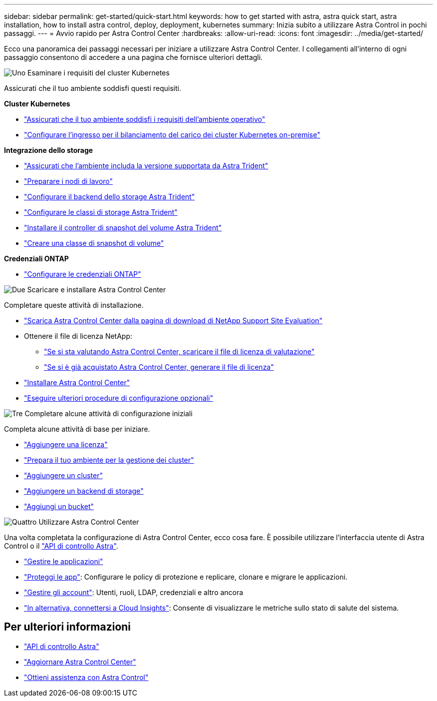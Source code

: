 ---
sidebar: sidebar 
permalink: get-started/quick-start.html 
keywords: how to get started with astra, astra quick start, astra installation, how to install astra control, deploy, deployment, kubernetes 
summary: Inizia subito a utilizzare Astra Control in pochi passaggi. 
---
= Avvio rapido per Astra Control Center
:hardbreaks:
:allow-uri-read: 
:icons: font
:imagesdir: ../media/get-started/


[role="lead"]
Ecco una panoramica dei passaggi necessari per iniziare a utilizzare Astra Control Center. I collegamenti all'interno di ogni passaggio consentono di accedere a una pagina che fornisce ulteriori dettagli.

.image:https://raw.githubusercontent.com/NetAppDocs/common/main/media/number-1.png["Uno"] Esaminare i requisiti del cluster Kubernetes
Assicurati che il tuo ambiente soddisfi questi requisiti.

*Cluster Kubernetes*

* link:../get-started/requirements.html#operational-environment-requirements["Assicurati che il tuo ambiente soddisfi i requisiti dell'ambiente operativo"^]
* link:../get-started/requirements.html#ingress-for-on-premises-kubernetes-clusters["Configurare l'ingresso per il bilanciamento del carico dei cluster Kubernetes on-premise"^]


*Integrazione dello storage*

* link:../get-started/requirements.html#operational-environment-requirements["Assicurati che l'ambiente includa la versione supportata da Astra Trident"^]
* https://docs.netapp.com/us-en/trident/trident-use/worker-node-prep.html["Preparare i nodi di lavoro"^]
* https://docs.netapp.com/us-en/trident/trident-get-started/kubernetes-postdeployment.html#step-1-create-a-backend["Configurare il backend dello storage Astra Trident"^]
* https://docs.netapp.com/us-en/trident/trident-use/manage-stor-class.html["Configurare le classi di storage Astra Trident"^]
* https://docs.netapp.com/us-en/trident/trident-use/vol-snapshots.html#deploying-a-volume-snapshot-controller["Installare il controller di snapshot del volume Astra Trident"^]
* https://docs.netapp.com/us-en/trident/trident-use/vol-snapshots.html["Creare una classe di snapshot di volume"^]


*Credenziali ONTAP*

* link:../get-started/setup_overview.html#prepare-your-environment-for-cluster-management-using-astra-control["Configurare le credenziali ONTAP"^]


.image:https://raw.githubusercontent.com/NetAppDocs/common/main/media/number-2.png["Due"] Scaricare e installare Astra Control Center
Completare queste attività di installazione.

* https://mysupport.netapp.com/site/downloads/evaluation/astra-control-center["Scarica Astra Control Center dalla pagina di download di NetApp Support Site Evaluation"^]
* Ottenere il file di licenza NetApp:
+
** link:https://mysupport.netapp.com/site/downloads/evaluation/astra-control-center["Se si sta valutando Astra Control Center, scaricare il file di licenza di valutazione"^]
** link:../concepts/licensing.html["Se si è già acquistato Astra Control Center, generare il file di licenza"^]


* link:../get-started/install_overview.html["Installare Astra Control Center"^]
* link:../get-started/configure-after-install.html["Eseguire ulteriori procedure di configurazione opzionali"^]


.image:https://raw.githubusercontent.com/NetAppDocs/common/main/media/number-3.png["Tre"] Completare alcune attività di configurazione iniziali
Completa alcune attività di base per iniziare.

* link:../get-started/setup_overview.html#add-a-license-for-astra-control-center["Aggiungere una licenza"^]
* link:../get-started/setup_overview.html#prepare-your-environment-for-cluster-management-using-astra-control["Prepara il tuo ambiente per la gestione dei cluster"^]
* link:../get-started/setup_overview.html#add-cluster["Aggiungere un cluster"^]
* link:../get-started/setup_overview.html#add-a-storage-backend["Aggiungere un backend di storage"^]
* link:../get-started/setup_overview.html#add-a-bucket["Aggiungi un bucket"^]


.image:https://raw.githubusercontent.com/NetAppDocs/common/main/media/number-4.png["Quattro"] Utilizzare Astra Control Center
Una volta completata la configurazione di Astra Control Center, ecco cosa fare. È possibile utilizzare l'interfaccia utente di Astra Control o il https://docs.netapp.com/us-en/astra-automation/index.html["API di controllo Astra"^].

* link:../use/manage-apps.html["Gestire le applicazioni"^]
* link:../use/protection-overview.html["Proteggi le app"^]: Configurare le policy di protezione e replicare, clonare e migrare le applicazioni.
* link:../use/manage-local-users-and-roles.html["Gestire gli account"^]: Utenti, ruoli, LDAP, credenziali e altro ancora
* link:../use/monitor-protect.html#connect-to-cloud-insights["In alternativa, connettersi a Cloud Insights"^]: Consente di visualizzare le metriche sullo stato di salute del sistema.




== Per ulteriori informazioni

* https://docs.netapp.com/us-en/astra-automation/index.html["API di controllo Astra"^]
* link:../use/upgrade-acc.html["Aggiornare Astra Control Center"^]
* link:../support/get-help.html["Ottieni assistenza con Astra Control"^]


